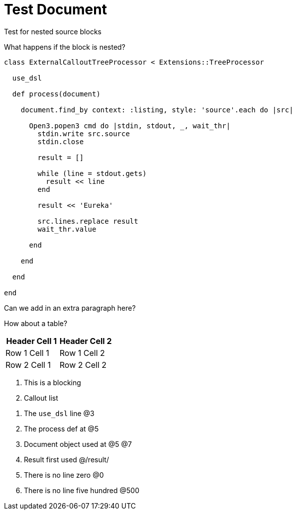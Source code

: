 = Test Document

:source-highlighter: highlight.js
:icons: font

.Test for nested source blocks
****
What happens if the block is nested?
[source, ruby]
----
class ExternalCalloutTreeProcessor < Extensions::TreeProcessor

  use_dsl

  def process(document)

    document.find_by context: :listing, style: 'source'.each do |src|

      Open3.popen3 cmd do |stdin, stdout, _, wait_thr|
        stdin.write src.source
        stdin.close

        result = []

        while (line = stdout.gets)
          result << line
        end

        result << 'Eureka'

        src.lines.replace result
        wait_thr.value

      end

    end

  end

end
----
****

Can we add in an extra paragraph here?

How about a table?

|===
| Header Cell 1 | Header Cell 2

| Row 1 Cell 1
| Row 1 Cell 2

| Row 2 Cell 1
| Row 2 Cell 2
|===

[calloutlist]
. This is a blocking
. Callout list

//-

. The `use_dsl` line @3
. The process def at @5
. Document object used at @5 @7
. Result first used @/result/
. There is no line zero @0
. There is no line five hundred @500

